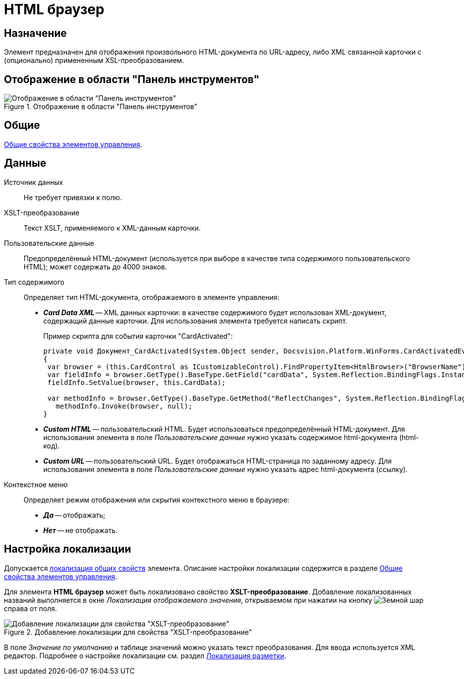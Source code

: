 = HTML браузер

== Назначение

Элемент предназначен для отображения произвольного HTML-документа по URL-адресу, либо XML связанной карточки с (опционально) примененным XSL-преобразованием.

== Отображение в области "Панель инструментов"

.Отображение в области "Панель инструментов"
image::html-browser-control.png[Отображение в области "Панель инструментов"]

== Общие

xref:layouts/controls-standard.adoc#common-properties[Общие свойства элементов управления].

== Данные

Источник данных::
Не требует привязки к полю.

XSLT-преобразование::
Текст XSLT, применяемого к XML-данным карточки.

Пользовательские данные::
Предопределённый HTML-документ (используется при выборе в качестве типа содержимого пользовательского HTML); может содержать до 4000 знаков.

Тип содержимого::
Определяет тип HTML-документа, отображаемого в элементе управления:
+
* *_Card Data XML_* -- XML данных карточки: в качестве содержимого будет использован XML-документ, содержащий данные карточки. Для использования элемента требуется написать скрипт.
+
.Пример скрипта для события карточки "CardActivated":
[source,javascript]
----
private void Документ_CardActivated(System.Object sender, Docsvision.Platform.WinForms.CardActivatedEventArgs e)
{
 var browser = (this.CardControl as ICustomizableControl).FindPropertyItem<HtmlBrowser>("BrowserName");
 var fieldInfo = browser.GetType().BaseType.GetField("cardData", System.Reflection.BindingFlags.Instance | System.Reflection.BindingFlags.NonPublic); 
 fieldInfo.SetValue(browser, this.CardData);

 var methodInfo = browser.GetType().BaseType.GetMethod("ReflectChanges", System.Reflection.BindingFlags.Instance | System.Reflection.BindingFlags.NonPublic);
   methodInfo.Invoke(browser, null);
}
----
+
* *_Custom HTML_* -- пользовательский HTML. Будет использоваться предопределённый HTML-документ. Для использования элемента в поле _Пользовательские данные_ нужно указать содержимое html-документа (html-код).
* *_Custom URL_* -- пользовательский URL. Будет отображаться HTML-страница по заданному адресу. Для использования элемента в поле _Пользовательские данные_ нужно указать адрес html-документа (ссылку).

Контекстное меню::
Определяет режим отображения или скрытия контекстного меню в браузере:
+
* *_Да_* -- отображать;
* *_Нет_* -- не отображать.

== Настройка локализации

Допускается xref:layouts/layout-localize.adoc#localize-general[локализация общих свойств] элемента. Описание настройки локализации содержится в разделе xref:layouts/controls-standard.adoc#common-properties[Общие свойства элементов управления].

Для элемента *HTML браузер* может быть локализовано свойство *XSLT-преобразование*. Добавление локализованных названий выполняется в окне _Локализация отображаемого значения_, открываемом при нажатии на кнопку image:buttons/globe.png[Земной шар] справа от поля.

.Добавление локализации для свойства "XSLT-преобразование"
image::html-localize.png[Добавление локализации для свойства "XSLT-преобразование"]

В поле _Значение по умолчанию_ и таблице значений можно указать текст преобразования. Для ввода используется XML редактор. Подробнее о настройке локализации см. раздел xref:layouts/layout-localize.adoc[Локализация разметки].
